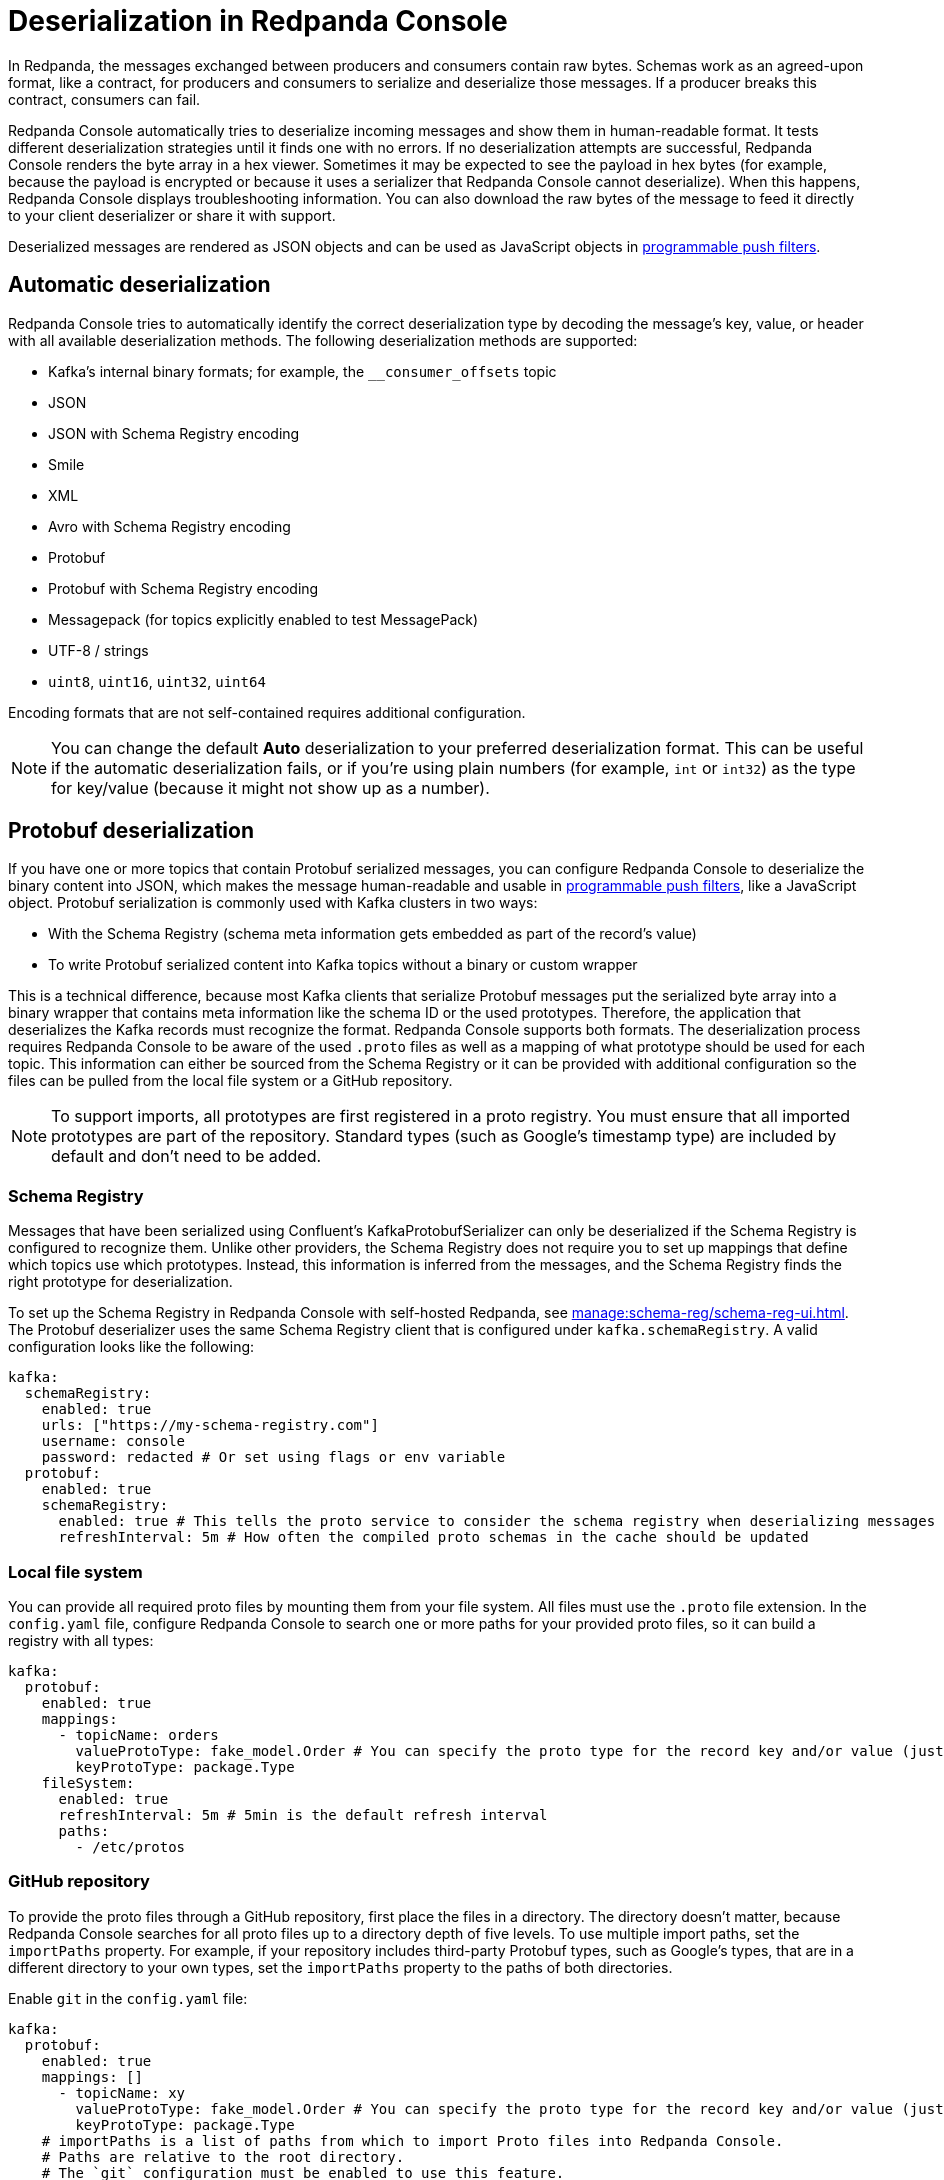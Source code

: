 = Deserialization in Redpanda Console
:description: Learn how Redpanda Console deserializes messages.
:page-aliases: console:features/record-deserialization.adoc, manage:console/protobuf.adoc

In Redpanda, the messages exchanged between producers and consumers contain raw bytes. Schemas work as an agreed-upon format, like a contract, for producers and consumers to serialize and deserialize those messages. If a producer breaks this contract, consumers can fail. 

Redpanda Console automatically tries to deserialize incoming messages and show them in human-readable format. It tests different deserialization strategies until it finds one with no errors. If no deserialization attempts are successful, Redpanda Console renders the byte array in a hex viewer. Sometimes it may be expected to see the payload in hex bytes (for example, because the payload is encrypted or because it uses a serializer that Redpanda Console cannot deserialize). When this happens, Redpanda Console displays troubleshooting information. You can also download the raw bytes of the message to feed it directly to your client deserializer or share it with support. 

Deserialized messages are rendered as JSON objects and can be used as JavaScript objects in
xref:./programmable-push-filters.adoc[programmable push filters].

== Automatic deserialization

Redpanda Console tries to automatically identify the correct deserialization type by decoding the message's key, value, or header with all available deserialization methods. The following deserialization methods are supported:

* Kafka's internal binary formats; for example, the `__consumer_offsets` topic
* JSON
* JSON with Schema Registry encoding
* Smile
* XML
* Avro with Schema Registry encoding
* Protobuf
* Protobuf with Schema Registry encoding
* Messagepack (for topics explicitly enabled to test MessagePack)
* UTF-8 / strings
* `uint8`, `uint16`, `uint32`, `uint64`

Encoding formats that are not self-contained requires additional configuration. 

[NOTE]
====
You can change the default *Auto* deserialization to your preferred deserialization format. This can be useful if the automatic deserialization fails, or if you're using plain numbers (for example, `int` or `int32`) as the type for key/value (because it might not show up as a number).
====

== Protobuf deserialization

If you have one or more topics that contain Protobuf serialized messages, you can configure Redpanda Console to deserialize
the binary content into JSON, which makes the message human-readable and usable in
xref:reference:console/programmable-push-filters.adoc[programmable push filters], like a JavaScript object. Protobuf serialization is commonly used with Kafka clusters in two ways:

* With the Schema Registry (schema meta information gets embedded as part of the record's value)
* To write Protobuf serialized content into Kafka topics without a binary or custom wrapper

This is a technical difference, because most Kafka clients that serialize Protobuf messages put the serialized byte array
into a binary wrapper that contains meta information like the schema ID or the used prototypes. Therefore, the application
that deserializes the Kafka records must recognize the format. Redpanda Console supports both formats. The deserialization process
requires Redpanda Console to be aware of the used `.proto` files as well as a mapping of what prototype should be used for each topic.
This information can either be sourced from the Schema Registry or it can be provided with additional configuration so the files
can be pulled from the local file system or a GitHub repository.

NOTE: To support imports, all prototypes are first registered in a proto registry.
You must ensure that all imported prototypes are part of the repository. Standard types (such as Google's timestamp type) are included by default and don't need to be added.

=== Schema Registry

Messages that have been serialized using Confluent's KafkaProtobufSerializer can only be deserialized if the Schema Registry is configured to recognize them.
Unlike other providers, the Schema Registry does not require you to set up mappings that define which topics use which prototypes. Instead,
this information is inferred from the messages, and the Schema Registry finds the right prototype for deserialization.

To set up the Schema Registry in Redpanda Console with self-hosted Redpanda, see xref:manage:schema-reg/schema-reg-ui.adoc[]. The Protobuf deserializer uses the same Schema Registry client that is configured under `kafka.schemaRegistry`. 
A valid configuration looks like the following:

[,yaml]
----
kafka:
  schemaRegistry:
    enabled: true
    urls: ["https://my-schema-registry.com"]
    username: console
    password: redacted # Or set using flags or env variable
  protobuf:
    enabled: true
    schemaRegistry:
      enabled: true # This tells the proto service to consider the schema registry when deserializing messages
      refreshInterval: 5m # How often the compiled proto schemas in the cache should be updated
----

=== Local file system

You can provide all required proto files by mounting them from your file system. All files must use the `.proto` file extension.
In the `config.yaml` file, configure Redpanda Console to search one or more paths for your provided proto files, so it can
build a registry with all types:

[,yaml]
----
kafka:
  protobuf:
    enabled: true
    mappings:
      - topicName: orders
        valueProtoType: fake_model.Order # You can specify the proto type for the record key and/or value (just one will work too)
        keyProtoType: package.Type
    fileSystem:
      enabled: true
      refreshInterval: 5m # 5min is the default refresh interval
      paths:
        - /etc/protos
----

=== GitHub repository

To provide the proto files through a GitHub repository, first place the files in a directory. The directory doesn't matter, because
Redpanda Console searches for all proto files up to a directory depth of five levels. To
use multiple import paths, set the `importPaths` property. For example, if your repository includes
third-party Protobuf types, such as Google's types, that are in a different directory to your own types, set the `importPaths` property to the paths of both directories.

Enable `git` in the `config.yaml` file:

[,yaml]
----
kafka:
  protobuf:
    enabled: true
    mappings: []
      - topicName: xy
        valueProtoType: fake_model.Order # You can specify the proto type for the record key and/or value (just one will work too)
        keyProtoType: package.Type
    # importPaths is a list of paths from which to import Proto files into Redpanda Console.
    # Paths are relative to the root directory.
    # The `git` configuration must be enabled to use this feature.
    importPaths: []
    git:
      enabled: true
      refreshInterval: 5m
      repository:
        url: https://github.com/redpanda-data/owlshop-protos.git
      basicAuth:
        enabled: true
        username: token # API token from basic auth
        password: redacted
----

=== Topic mapping

If you don't use the Schema Registry for Protobuf deserialization, you must provide a mapping configuration so Redpanda Console is aware of what
proto types it should use for each Kafka topic.
For example, assume you have a Kafka topic called `address-v1` and the respective `address.proto` file in your GitHub repository, which looks like the following:

[,proto]
----
syntax = "proto3";
package fake_models;

option go_package = "pkg/protobuf";

message Address {
  int32 version = 1;
  string id = 2;
  message Customer {
    string customer_id = 1;
    string customer_type = 2;
  }
}
----

The required mapping configuration looks like the following:

[,yaml]
----
kafka:
  protobuf:
    enabled: true
    mappings:
    - topicName: address-v1
        valueProtoType: fake_model.Address # The full prototype URL is required
        # keyProtoType: The key is a plain string in Kafka, hence we don't have a prototype for the record's key
----

== Suggested reading

* xref:manage:schema-reg/schema-reg-overview.adoc[]